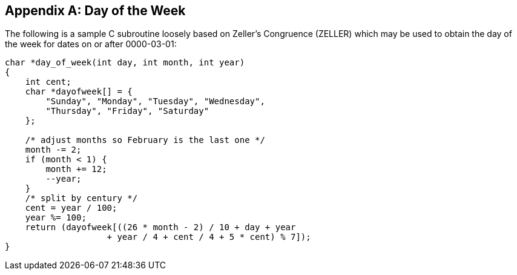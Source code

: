 [[annexB]]
[appendix]
== Day of the Week

The following is a sample C subroutine loosely based on Zeller's
Congruence (ZELLER) which may be used to obtain the day of the week
for dates on or after 0000-03-01:

[source,c]
--
char *day_of_week(int day, int month, int year)
{
    int cent;
    char *dayofweek[] = {
        "Sunday", "Monday", "Tuesday", "Wednesday",
        "Thursday", "Friday", "Saturday"
    };

    /* adjust months so February is the last one */
    month -= 2;
    if (month < 1) {
        month += 12;
        --year;
    }
    /* split by century */
    cent = year / 100;
    year %= 100;
    return (dayofweek[((26 * month - 2) / 10 + day + year
                    + year / 4 + cent / 4 + 5 * cent) % 7]);
}
--

